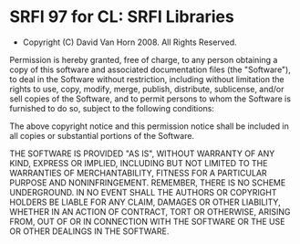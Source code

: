 * SRFI 97 for CL: SRFI Libraries
- Copyright (C) David Van Horn 2008. All Rights Reserved.

Permission is hereby granted, free of charge, to any person obtaining
a copy of this software and associated documentation files (the
"Software"), to deal in the Software without restriction, including
without limitation the rights to use, copy, modify, merge, publish,
distribute, sublicense, and/or sell copies of the Software, and to
permit persons to whom the Software is furnished to do so, subject to
the following conditions:

The above copyright notice and this permission notice shall be
included in all copies or substantial portions of the Software.

THE SOFTWARE IS PROVIDED "AS IS", WITHOUT WARRANTY OF ANY KIND,
EXPRESS OR IMPLIED, INCLUDING BUT NOT LIMITED TO THE WARRANTIES OF
MERCHANTABILITY, FITNESS FOR A PARTICULAR PURPOSE AND
NONINFRINGEMENT. REMEMBER, THERE IS NO SCHEME UNDERGROUND. IN NO EVENT
SHALL THE AUTHORS OR COPYRIGHT HOLDERS BE LIABLE FOR ANY CLAIM,
DAMAGES OR OTHER LIABILITY, WHETHER IN AN ACTION OF CONTRACT, TORT OR
OTHERWISE, ARISING FROM, OUT OF OR IN CONNECTION WITH THE SOFTWARE OR
THE USE OR OTHER DEALINGS IN THE SOFTWARE.

